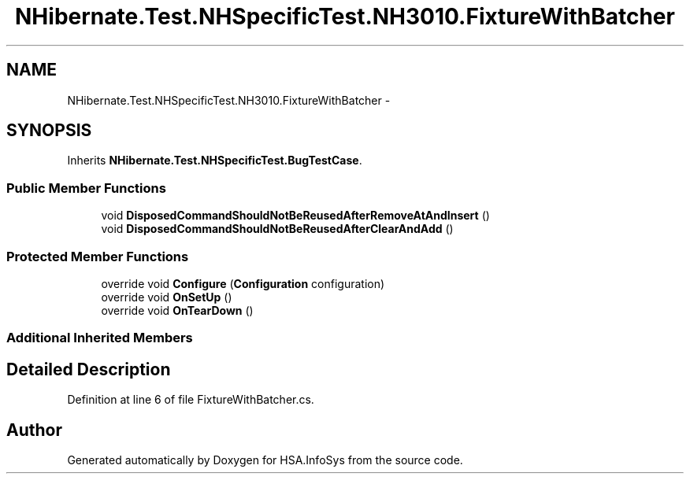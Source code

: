 .TH "NHibernate.Test.NHSpecificTest.NH3010.FixtureWithBatcher" 3 "Fri Jul 5 2013" "Version 1.0" "HSA.InfoSys" \" -*- nroff -*-
.ad l
.nh
.SH NAME
NHibernate.Test.NHSpecificTest.NH3010.FixtureWithBatcher \- 
.SH SYNOPSIS
.br
.PP
.PP
Inherits \fBNHibernate\&.Test\&.NHSpecificTest\&.BugTestCase\fP\&.
.SS "Public Member Functions"

.in +1c
.ti -1c
.RI "void \fBDisposedCommandShouldNotBeReusedAfterRemoveAtAndInsert\fP ()"
.br
.ti -1c
.RI "void \fBDisposedCommandShouldNotBeReusedAfterClearAndAdd\fP ()"
.br
.in -1c
.SS "Protected Member Functions"

.in +1c
.ti -1c
.RI "override void \fBConfigure\fP (\fBConfiguration\fP configuration)"
.br
.ti -1c
.RI "override void \fBOnSetUp\fP ()"
.br
.ti -1c
.RI "override void \fBOnTearDown\fP ()"
.br
.in -1c
.SS "Additional Inherited Members"
.SH "Detailed Description"
.PP 
Definition at line 6 of file FixtureWithBatcher\&.cs\&.

.SH "Author"
.PP 
Generated automatically by Doxygen for HSA\&.InfoSys from the source code\&.
